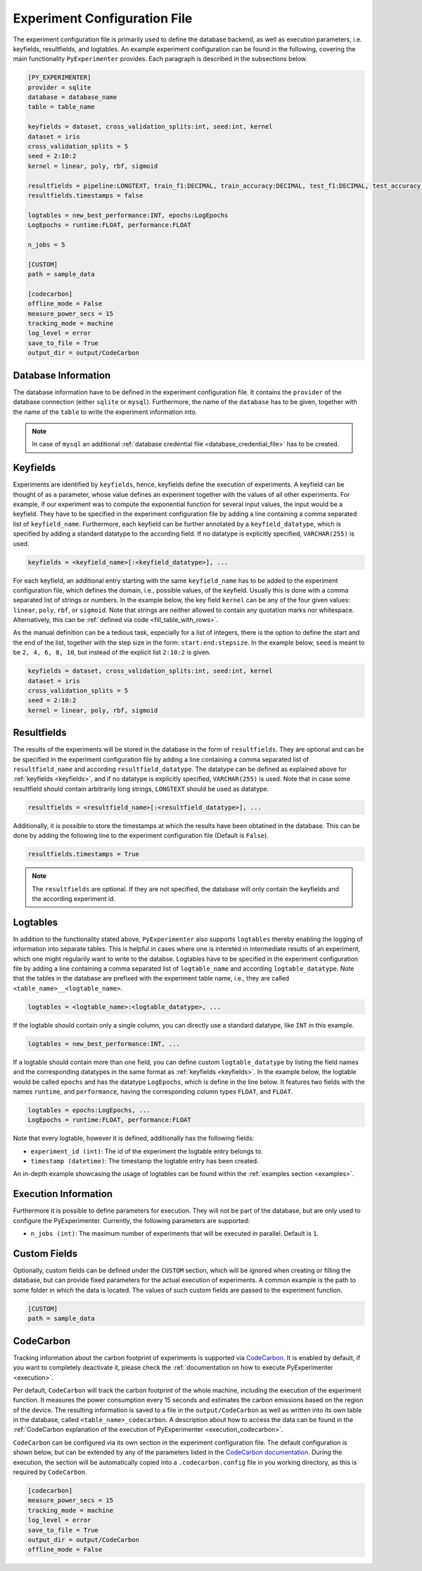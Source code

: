 .. _experiment_configuration_file:

=============================
Experiment Configuration File
=============================

The experiment configuration file is primarily used to define the database backend, as well as execution parameters, i.e. keyfields, resultfields, and logtables. An example experiment configuration can be found in the following, covering the main functionality ``PyExperimenter`` provides. Each paragraph is described in the subsections below.

.. code-block:: 

    [PY_EXPERIMENTER]
    provider = sqlite 
    database = database_name
    table = table_name 

    keyfields = dataset, cross_validation_splits:int, seed:int, kernel
    dataset = iris
    cross_validation_splits = 5
    seed = 2:10:2 
    kernel = linear, poly, rbf, sigmoid

    resultfields = pipeline:LONGTEXT, train_f1:DECIMAL, train_accuracy:DECIMAL, test_f1:DECIMAL, test_accuracy:DECIMAL
    resultfields.timestamps = false

    logtables = new_best_performance:INT, epochs:LogEpochs
    LogEpochs = runtime:FLOAT, performance:FLOAT

    n_jobs = 5 

    [CUSTOM] 
    path = sample_data

    [codecarbon]
    offline_mode = False
    measure_power_secs = 15
    tracking_mode = machine
    log_level = error
    save_to_file = True
    output_dir = output/CodeCarbon

--------------------
Database Information
--------------------

The database information have to be defined in the experiment configuration file. It contains the ``provider`` of the database connection (either ``sqlite`` or ``mysql``). Furthermore, the name of the ``database`` has to be given, together with the name of the ``table`` to write the experiment information into.


.. note::
   In case of ``mysql`` an additional :ref:`database credential file <database_credential_file>` has to be created.


.. _keyfields:

---------
Keyfields
---------

Experiments are identified by ``keyfields``, hence, keyfields define the execution of experiments. A keyfield can be thought of as a parameter, whose value defines an experiment together with the values of all other experiments. For example, if our experiment was to compute the exponential function for several input values, the input would be a keyfield. They have to be specified in the experiment configuration file by adding a line containing a comma separated list of ``keyfield_name``. Furthermore, each keyfield can be further annotated by a ``keyfield_datatype``, which is specified by adding a standard datatype to the according field. If no datatype is explicitly specified, ``VARCHAR(255)`` is used.

.. code-block:: 

    keyfields = <keyfield_name>[:<keyfield_datatype>], ...
    
For each keyfield, an additional entry starting with the same ``keyfield_name`` has to be added to the experiment configuration file, which defines the domain, i.e., possible values, of the keyfield. Usually this is done with a comma separated list of strings or numbers. In the example below, the key field ``kernel`` can be any of the four given values: ``linear``, ``poly``, ``rbf``, or ``sigmoid``. Note that strings are neither allowed to contain any quotation marks nor whitespace. Alternatively, this can be :ref:`defined via code <fill_table_with_rows>`.

As the manual definition can be a tedious task, especially for a list of integers, there is the option to define the start and the end of the list, together with the step size in the form: ``start:end:stepsize``. In the example below, ``seed`` is meant to be ``2, 4, 6, 8, 10``, but instead of the explicit list ``2:10:2`` is given.

.. code-block:: 

    keyfields = dataset, cross_validation_splits:int, seed:int, kernel
    dataset = iris
    cross_validation_splits = 5
    seed = 2:10:2 
    kernel = linear, poly, rbf, sigmoid


.. _resultfields:

------------
Resultfields
------------

The results of the experiments will be stored in the database in the form of ``resultfields``. They are optional and can be be specified in the experiment configuration file by adding a line containing a comma separated list of ``resultfield_name`` and according ``resultfield_datatype``. The datatype can be defined as explained above for :ref:`keyfields <keyfields>`, and if no datatype is explicitly specified, ``VARCHAR(255)`` is used. Note that in case some resultfield should contain arbitrarily long strings, ``LONGTEXT`` should be used as datatype.

.. code-block:: 

    resultfields = <resultfield_name>[:<resultfield_datatype>], ...

Additionally, it is possible to store the timestamps at which the results have been obtatined in the database. This can be done by adding the following line to the experiment configuration file (Default is ``False``).

.. code-block:: 

    resultfields.timestamps = True

.. note::

   The ``resultfields`` are optional. If they are not specified, the database will only contain the keyfields and the according experiment id.


.. _logtables:

---------
Logtables
---------

In addition to the functionality stated above, ``PyExperimenter`` also supports ``logtables`` thereby enabling the logging of information into separate tables. This is helpful in cases where one is intereted in intermediate results of an experiment, which one might regularily want to write to the databse. Logtables have to be specified in the experiment configuration file by adding a line containing a comma separated list of ``logtable_name`` and according ``logtable_datatype``. Note that the tables in the database are prefixed with the experiment table name, i.e., they are called ``<table_name>__<logtable_name>``.

.. code-block:: 

    logtables = <logtable_name>:<logtable_datatype>, ...
    
If the logtable should contain only a single column, you can directly use a standard datatype, like ``INT`` in this example.

.. code-block:: 

    logtables = new_best_performance:INT, ...

If a logtable should contain more than one field, you can define custom ``logtable_datatype`` by listing the field names and the corresponding datatypes in the same format as :ref:`keyfields <keyfields>`. In the example below, the logtable would be called ``epochs`` and has the datatype ``LogEpochs``, which is define in the line below. It features two fields with the names ``runtime``, and ``performance``, having the corresponding column types ``FLOAT``, and ``FLOAT``. 

.. code-block:: 

    logtables = epochs:LogEpochs, ...
    LogEpochs = runtime:FLOAT, performance:FLOAT

Note that every logtable, however it is defined, additionally has the following fields:

- ``experiment_id (int)``: The id of the experiment the logtable entry belongs to.
- ``timestamp (datetime)``: The timestamp the logtable entry has been created.

An in-depth example showcasing the usage of logtables can be found within the :ref:`examples section <examples>`.


---------------------
Execution Information 
---------------------

Furthermore it is possible to define parameters for execution. They will not be part of the database, but are only used to configure the PyExperimenter. Currently, the following parameters are supported:

- ``n_jobs (int)``: The maximum number of experiments that will be executed in parallel. Default is ``1``.


-------------
Custom Fields
-------------

Optionally, custom fields can be defined under the ``CUSTOM`` section, which will be ignored when creating or filling the database, but can provide fixed parameters for the actual execution of experiments. A common example is the path to some folder in which the data is located. The values of such custom fields are passed to the experiment function.

.. code-block:: 

    [CUSTOM] 
    path = sample_data


.. _experiment_configuration_file_codecarbon:

----------
CodeCarbon
----------

Tracking information about the carbon footprint of experiments is supported via `CodeCarbon <https://mlco2.github.io/codecarbon/>`_. It is enabled by default, if you want to completely deactivate it, please check the :ref:`documentation on how to execute PyExperimenter <execution>`.

Per default, ``CodeCarbon`` will track the carbon footprint of the whole machine, including the execution of the experiment function. It measures the power consumption every 15 seconds and estimates the carbon emissions based on the region of the device. The resulting information is saved to a file in the ``output/CodeCarbon`` as well as written into its own table in the database, called ``<table_name>_codecarbon``. A description about how to access the data can be found in the :ref:`CodeCarbon explanation of the execution of PyExperimenter <execution_codecarbon>`.

``CodeCarbon`` can be configured via its own section in the experiment configuration file. The default configuration is shown below, but can be extended by any of the parameters listed in the `CodeCarbon documentation <https://mlco2.github.io/codecarbon/usage.html#configuration>`_. During the execution, the section will be automatically copied into a ``.codecarbon.config`` file in you working directory, as this is required by ``CodeCarbon``.

.. code-block:: 

    [codecarbon]
    measure_power_secs = 15
    tracking_mode = machine
    log_level = error
    save_to_file = True
    output_dir = output/CodeCarbon
    offline_mode = False
